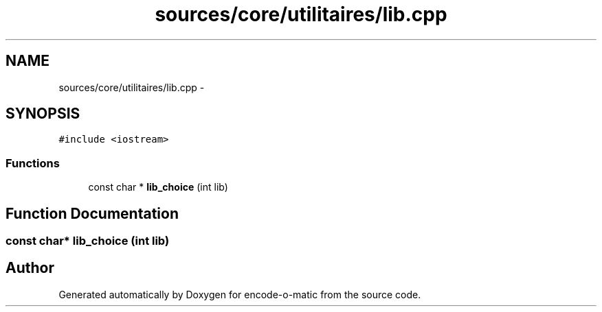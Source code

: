 .TH "sources/core/utilitaires/lib.cpp" 3 "Sun Sep 27 2015" "encode-o-matic" \" -*- nroff -*-
.ad l
.nh
.SH NAME
sources/core/utilitaires/lib.cpp \- 
.SH SYNOPSIS
.br
.PP
\fC#include <iostream>\fP
.br

.SS "Functions"

.in +1c
.ti -1c
.RI "const char * \fBlib_choice\fP (int lib)"
.br
.in -1c
.SH "Function Documentation"
.PP 
.SS "const char* lib_choice (int lib)"

.SH "Author"
.PP 
Generated automatically by Doxygen for encode-o-matic from the source code\&.
